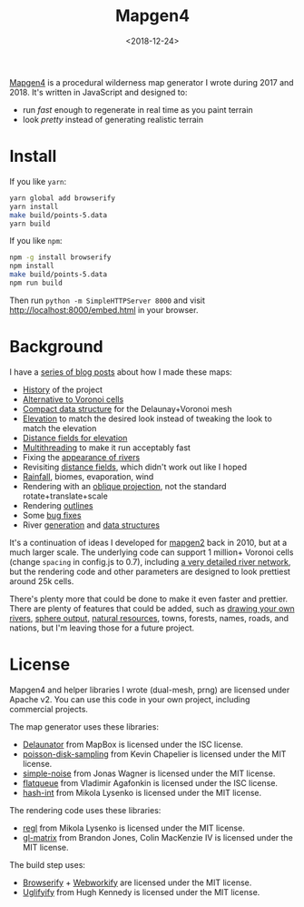 #+title: Mapgen4
#+date: <2018-12-24>

[[http://unmaintained.tech/badge.svg]]

[[https://www.redblobgames.com/maps/mapgen4/][Mapgen4]] is a procedural wilderness map generator I wrote during 2017 and 2018. It's written in JavaScript and designed to:

- run /fast/ enough to regenerate in real time as you paint terrain
- look /pretty/ instead of generating realistic terrain

[[https://www.redblobgames.com/maps/mapgen4/blog/screenshot15-small.jpg]]

* Install

If you like =yarn=:

#+begin_src sh
yarn global add browserify
yarn install
make build/points-5.data
yarn build
#+end_src

If you like =npm=:

#+begin_src sh
npm -g install browserify
npm install
make build/points-5.data
npm run build
#+end_src

Then run ~python -m SimpleHTTPServer 8000~ and visit http://localhost:8000/embed.html in your browser.

* Background

I have a [[http://simblob.blogspot.com/search/label/mapgen4][series of blog posts]] about how I made these maps:

- [[http://simblob.blogspot.com/2018/08/mapgen4-goals.html][History]] of the project
- [[https://www.redblobgames.com/x/1721-voronoi-alternative/][Alternative to Voronoi cells]]
- [[https://www.redblobgames.com/x/1722-b-rep-triangle-meshes/][Compact data structure]] for the Delaunay+Voronoi mesh
- [[http://simblob.blogspot.com/2018/08/mapgen4-elevation.html][Elevation]] to match the desired look instead of tweaking the look to match the elevation
- [[http://simblob.blogspot.com/2018/09/mapgen4-elevation-painting.html][Distance fields for elevation]]
- [[http://simblob.blogspot.com/2018/09/mapgen4-threads.html][Multithreading]] to make it run acceptably fast
- Fixing the [[http://simblob.blogspot.com/2018/09/mapgen4-river-appearance.html][appearance of rivers]]
- Revisiting [[http://simblob.blogspot.com/2018/09/mapgen4-elevation-painting-revisited.html][distance fields]], which didn't work out like I hoped
- [[http://simblob.blogspot.com/2018/09/mapgen4-rainfall.html][Rainfall]], biomes, evaporation, wind
- Rendering with an [[http://simblob.blogspot.com/2018/09/mapgen4-oblique-projection.html][oblique projection]], not the standard rotate+translate+scale
- Rendering [[http://simblob.blogspot.com/2018/10/mapgen4-outlines.html][outlines]]
- Some [[http://simblob.blogspot.com/2018/09/mapgen4-bug-fixes.html][bug fixes]]
- River [[https://www.redblobgames.com/x/1723-procedural-river-growing/][generation]] and [[http://simblob.blogspot.com/2018/10/mapgen4-river-representation.html][data structures]]

It's a continuation of ideas I developed for [[https://github.com/amitp/mapgen2/][mapgen2]] back in 2010, but at a much larger scale. The underlying code can support 1 million+ Voronoi cells (change =spacing= in config.js to 0.7), including [[https://www.redblobgames.com/maps/mapgen4/blog/3565944-triangles-600kregions.png][a very detailed river network]], but the rendering code and other parameters are designed to look prettiest around 25k cells.

There's plenty more that could be done to make it even faster and prettier. There are plenty of features that could be added, such as [[https://www.redblobgames.com/x/1723-procedural-river-growing/#draw][drawing your own rivers]], [[https://www.redblobgames.com/x/1843-planet-generation/][sphere output]], [[https://www.redblobgames.com/x/1736-resource-placement/][natural resources]], towns, forests, names, roads, and nations, but I'm leaving those for a future project.

* License

Mapgen4 and helper libraries I wrote (dual-mesh, prng) are licensed under Apache v2. You can use this code in your own project, including commercial projects.

The map generator uses these libraries:

- [[https://github.com/mapbox/delaunator.git][Delaunator]] from MapBox is licensed under the ISC license.
- [[https://github.com/kchapelier/poisson-disk-sampling][poisson-disk-sampling]] from Kevin Chapelier is licensed under the MIT license.
- [[https://github.com/jwagner/simplex-noise.js][simple-noise]] from Jonas Wagner is licensed under the MIT license.
- [[https://github.com/mourner/flatqueue][flatqueue]] from Vladimir Agafonkin is licensed under the ISC license.
- [[https://github.com/mikolalysenko/hash-int][hash-int]] from Mikola Lysenko is licensed under the MIT license.

The rendering code uses these libraries:

- [[https://github.com/regl-project/regl][regl]] from Mikola Lysenko is licensed under the MIT license.
- [[https://github.com/toji/gl-matrix][gl-matrix]] from Brandon Jones, Colin MacKenzie IV is licensed under the MIT license.

The build step uses:

- [[https://github.com/browserify/browserify][Browserify]] + [[https://github.com/substack/webworkify][Webworkify]] are licensed under the MIT license.
- [[https://github.com/hughsk/uglifyify][Uglifyify]] from Hugh Kennedy is licensed under the MIT license.
